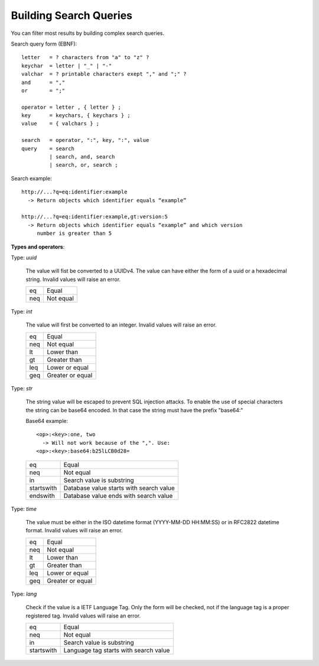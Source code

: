 Building Search Queries
=======================

You can filter most results by building complex search queries.

Search query form (EBNF)::

   letter   = ? characters from "a" to "z" ?
   keychar  = letter | "_" | "-"
   valchar  = ? printable characters exept "," and ";" ?
   and      = ","
   or       = ";"

   operator = letter , { letter } ;
   key      = keychars, { keychars } ;
   value    = { valchars } ;

   search   = operator, ":", key, ":", value
   query    = search 
            | search, and, search
            | search, or, search ;

Search example::

   http://...?q=eq:identifier:example
     -> Return objects which identifier equals “example”

   http://...?q=eq:identifier:example,gt:version:5
     -> Return objects which identifier equals “example” and which version
        number is greater than 5

**Types and operators**:

Type: *uuid*

   The value will fist be converted to a UUIDv4. The value can have either
   the form of a uuid or a hexadecimal string. Invalid values will raise an
   error.

   ===  =========
   eq   Equal
   neq  Not equal
   ===  =========

Type: *int*

   The value will first be converted to an integer. Invalid values will
   raise an error.

   ===  ================
   eq   Equal
   neq  Not equal
   lt   Lower than
   gt   Greater than
   leq  Lower or equal
   geq  Greater or equal
   ===  ================

Type: *str*

   The string value will be escaped to prevent SQL injection attacks. To
   enable the use of special characters the string can be base64 encoded. In
   that case the string must have the prefix "base64:"

   Base64 example::

      <op>:<key>:one, two
        -> Will not work because of the ",". Use:
      <op>:<key>:base64:b25lLCB0d28=

   ==========  =======================================
   eq          Equal
   neq         Not equal
   in          Search value is substring
   startswith  Database value starts with search value
   endswith    Database value ends with search value
   ==========  =======================================

Type: *time*

   The value must be either in the ISO datetime format (YYYY-MM-DD HH:MM:SS)
   or in RFC2822 datetime format. Invalid values will raise an error.

   ===  ================
   eq   Equal
   neq  Not equal
   lt   Lower than
   gt   Greater than
   leq  Lower or equal
   geq  Greater or equal
   ===  ================

Type: *lang*

   Check if the value is a IETF Language Tag. Only the form will be checked,
   not if the language tag is a proper registered tag. Invalid values will
   raise an error.

   ==========  =====================================
   eq          Equal
   neq         Not equal
   in          Search value is substring
   startswith  Language tag starts with search value
   ==========  =====================================
